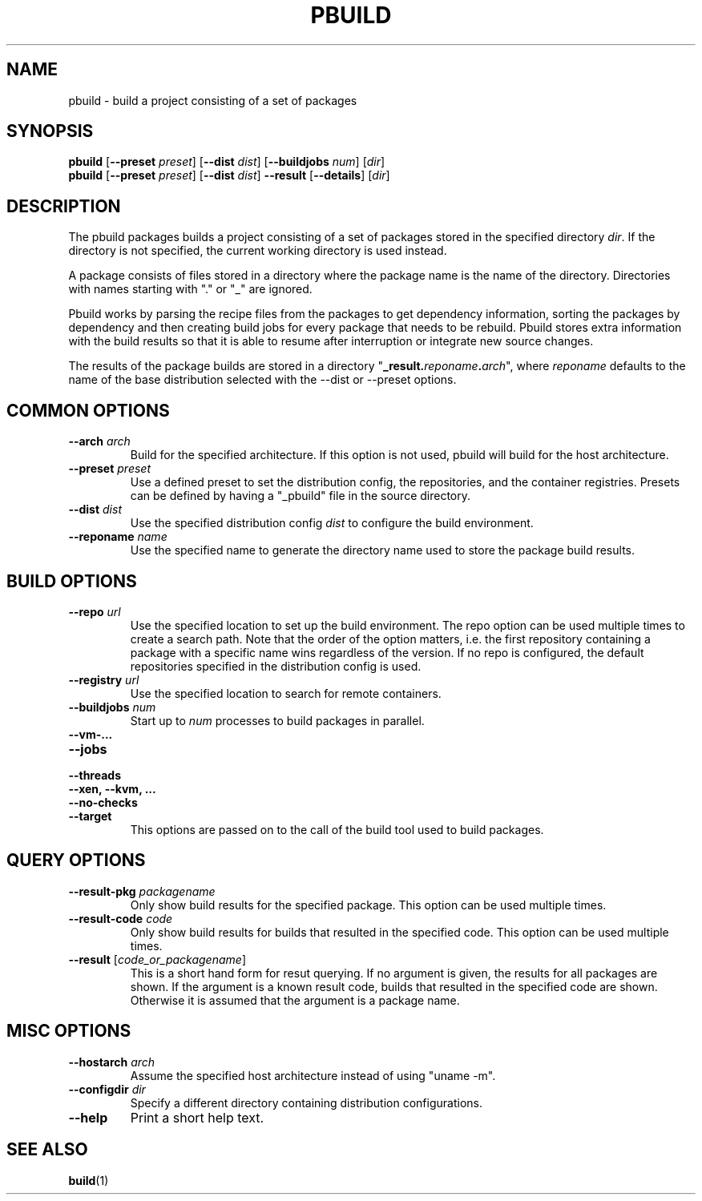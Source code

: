 .TH PBUILD 1 "(c) 2021 SUSE LLC"
.SH NAME
pbuild \- build a project consisting of a set of packages

.SH SYNOPSIS
.B pbuild
.RB [ --preset
.IR preset ]
.RB [ --dist
.IR dist ]
.RB [ --buildjobs
.IR num ]
.RI [ dir ]
.br
.B pbuild
.RB [ --preset
.IR preset ]
.RB [ --dist
.IR dist ]
.B --result
.RB [ --details ]
.RI [ dir ]

.SH DESCRIPTION
The pbuild packages builds a project consisting of a set of packages stored
in the specified directory \fIdir\fP. If the directory is not specified,
the current working directory is used instead.

A package consists of files stored in a directory where the package name is
the name of the directory. Directories with names starting with "." or "_"
are ignored.

Pbuild works by parsing the recipe files from the packages to get dependency
information, sorting the packages by dependency and then creating build
jobs for every package that needs to be rebuild. Pbuild stores extra
information with the build results so that it is able to resume after
interruption or integrate new source changes.

The results of the package builds are stored in a directory
"\fB_result.\fP\fIreponame\fP\fB.\fP\fIarch\fP", where \fIreponame\fP
defaults to the name of the base distribution selected with the
--dist or --preset options.

.SH COMMON OPTIONS
.TP
.BI "\-\-arch " arch
Build for the specified architecture. If this option is not used, pbuild
will build for the host architecture.
.TP
.BI "\-\-preset " preset
Use a defined preset to set the distribution config, the repositories,
and the container registries. Presets can be defined by having a "_pbuild"
file in the source directory.
.TP
.BI "\-\-dist " dist
Use the specified distribution config \fIdist\fP to configure the build
environment.
.TP
.BI "\-\-reponame " name
Use the specified name to generate the directory name used to store the
package build results.

.SH BUILD OPTIONS
.TP
.BI "\-\-repo " url
Use the specified location to set up the build environment. The repo
option can be used multiple times to create a search path. Note that
the order of the option matters, i.e. the first repository containing a
package with a specific name wins regardless of the version. If no
repo is configured, the default repositories specified in the
distribution config is used.
.TP
.BI "\-\-registry " url
Use the specified location to search for remote containers.
.TP
.BI "\-\-buildjobs " num
Start up to \fInum\fP processes to build packages in parallel.
.TP
.B "\-\-vm-..."
.PD 0
.TP
.B "\-\-jobs"
.TP
.B "\-\-threads"
.TP
.B "\-\-xen, \-\-kvm, ..."
.TP
.B "\-\-no-checks"
.TP
.B "\-\-target"
.PD
This options are passed on to the call of the build tool used to build
packages.

.SH QUERY OPTIONS
.TP
.BI "\-\-result-pkg " packagename
Only show build results for the specified package. This option can be
used multiple times.
.TP
.BI "\-\-result-code " code
Only show build results for builds that resulted in the specified code.
This option can be used multiple times.
.TP
.BI "\-\-result " \fR[\fPcode_or_packagename\fR]\fP
This is a short hand form for resut querying. If no argument is given,
the results for all packages are shown. If the argument is a known
result code, builds that resulted in the specified code are shown.
Otherwise it is assumed that the argument is a package name.

.SH MISC OPTIONS
.TP
.BI "\-\-hostarch " arch
Assume the specified host architecture instead of using "uname -m".
.TP
.BI "\-\-configdir " dir
Specify a different directory containing distribution configurations.
.TP
.BI "\-\-help"
Print a short help text.


.SH SEE ALSO
.BR build (1)

